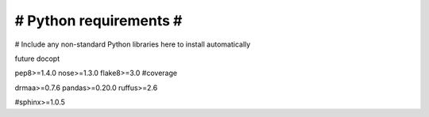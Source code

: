 #######################
# Python requirements #
#######################

# Include any non-standard Python libraries here to install automatically

future
docopt

pep8>=1.4.0
nose>=1.3.0
flake8>=3.0
#coverage

drmaa>=0.7.6
pandas>=0.20.0
ruffus>=2.6

#sphinx>=1.0.5
